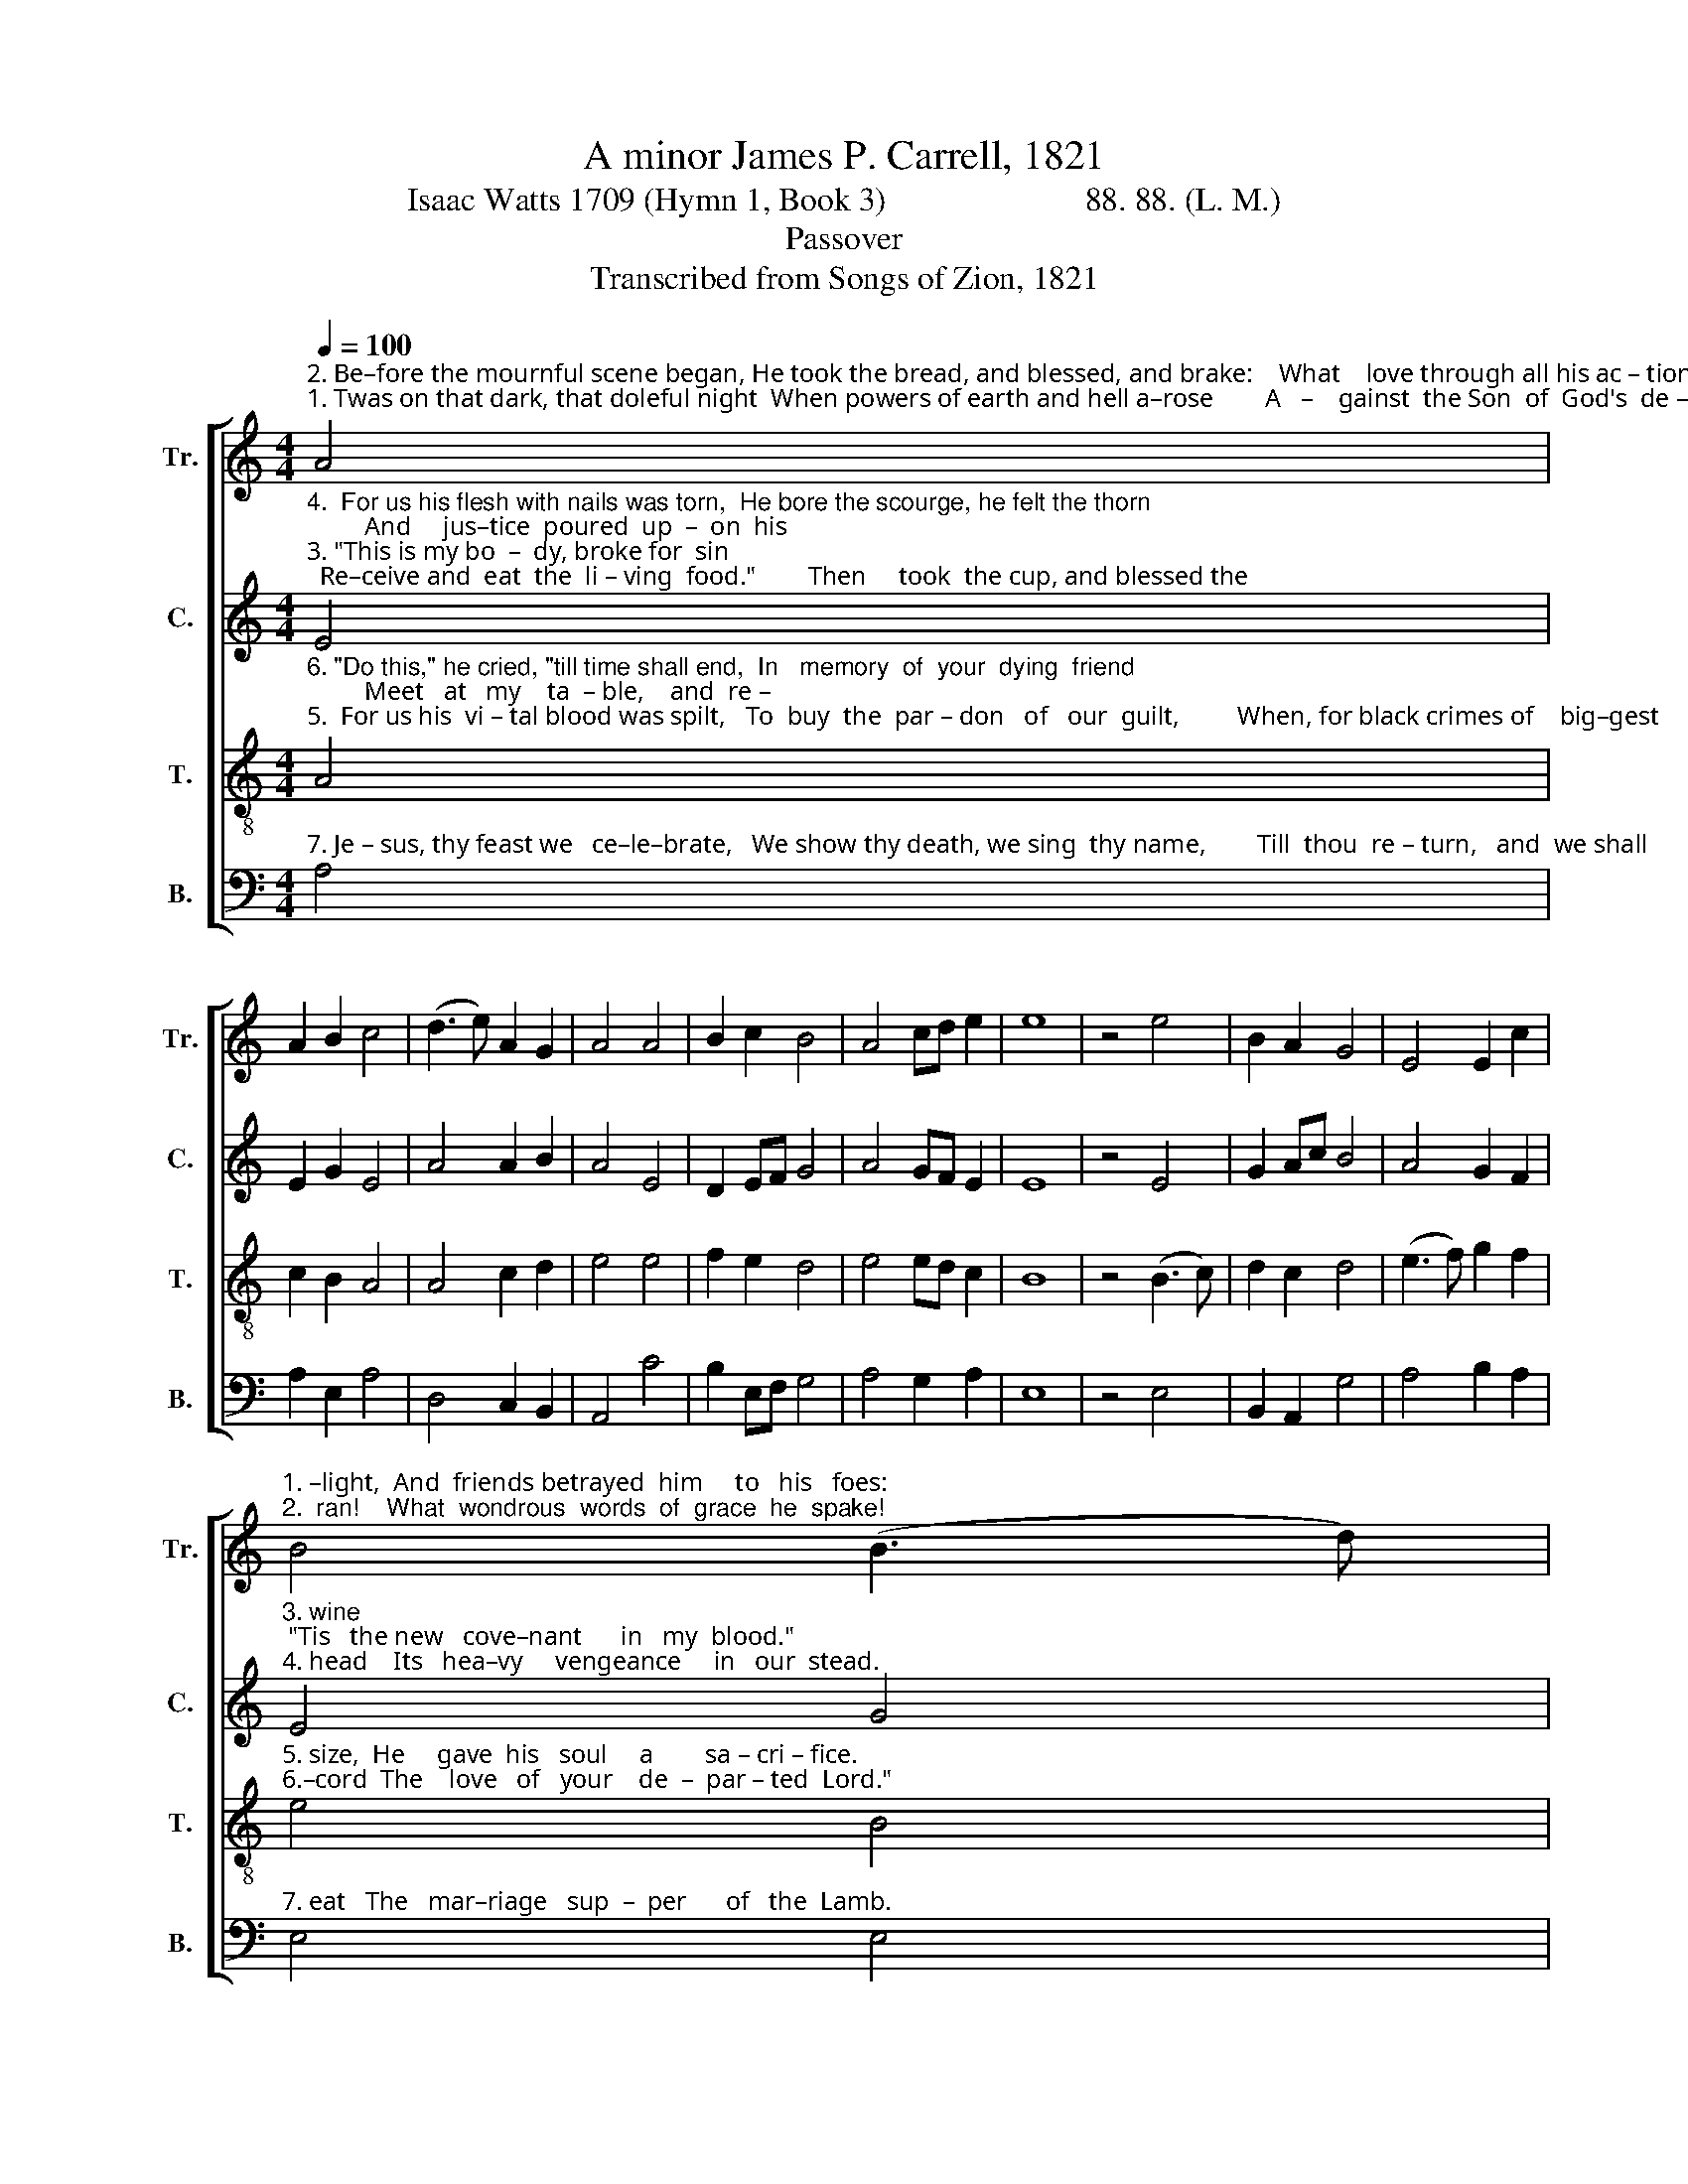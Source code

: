 X:1
T:A minor James P. Carrell, 1821
T:Isaac Watts 1709 (Hymn 1, Book 3)                        88. 88. (L. M.)
T:Passover
T:Transcribed from Songs of Zion, 1821
%%score [ 1 2 3 4 ]
L:1/8
Q:1/4=100
M:4/4
K:C
V:1 treble nm="Tr." snm="Tr."
V:2 treble nm="C." snm="C."
V:3 treble-8 nm="T." snm="T."
V:4 bass nm="B." snm="B."
V:1
"^2. Be–fore the mournful scene began, He took the bread, and blessed, and brake:    What    love through all his ac – tions""^1. Twas on that dark, that doleful night  When powers of earth and hell a–rose        A   –    gainst  the Son  of  God's  de –" A4 | %1
 A2 B2 c4 | (d3 e) A2 G2 | A4 A4 | B2 c2 B4 | A4 cd e2 | e8 | z4 e4 | B2 A2 G4 | E4 E2 c2 | %10
"^1. –light,  And  friends betrayed  him     to   his   foes:""^2.  ran!    What  wondrous  words  of  grace  he  spake!" B4 (B3 d) | %11
 c2 c2 d4 | (e2 c2) B2 G2 | A8 |] %14
V:2
"^4.  For us his flesh with nails was torn,  He bore the scourge, he felt the thorn;         And     jus–tice  poured  up  –  on  his""^3. \"This is my bo  –  dy, broke for  sin;  Re–ceive and  eat  the  li – ving  food.\"        Then     took  the cup, and blessed the" E4 | %1
 E2 G2 E4 | A4 A2 B2 | A4 E4 | D2 EF G4 | A4 GF E2 | E8 | z4 E4 | G2 Ac B4 | A4 G2 F2 | %10
"^3. wine; \"Tis   the new   cove–nant      in   my  blood.\"""^4. head    Its   hea–vy     vengeance     in   our  stead." E4 G4 | %11
 E2 E2 D4 | E4 G2 G2 | A8 |] %14
V:3
"^6. \"Do this,\" he cried, \"till time shall end,  In   memory  of  your  dying  friend;         Meet   at   my    ta  – ble,    and  re –""^5.  For us his  vi – tal blood was spilt,   To  buy  the  par – don   of   our  guilt,         When, for black crimes of    big–gest" A4 | %1
 c2 B2 A4 | A4 c2 d2 | e4 e4 | f2 e2 d4 | e4 ed c2 | B8 | z4 (B3 c) | d2 c2 d4 | (e3 f) g2 f2 | %10
"^5. size,  He     gave  his   soul     a        sa – cri – fice.""^6.–cord  The    love   of   your    de  –  par – ted  Lord.\"" e4 B4 | %11
 c2 BA G4 | A4 B2 c2 | A8 |] %14
V:4
"^7. Je – sus, thy feast we   ce–le–brate,   We show thy death, we sing  thy name,        Till  thou  re – turn,   and  we shall" A,4 | %1
 A,2 E,2 A,4 | D,4 C,2 B,,2 | A,,4 C4 | B,2 E,F, G,4 | A,4 G,2 A,2 | E,8 | z4 E,4 | B,,2 A,,2 G,4 | %9
 A,4 B,2 A,2 |"^7. eat   The   mar–riage   sup  –  per      of   the  Lamb." E,4 E,4 | %11
 C,2 E,2 G,4 | A,4 E,2 E,2 | A,,8 |] %14

